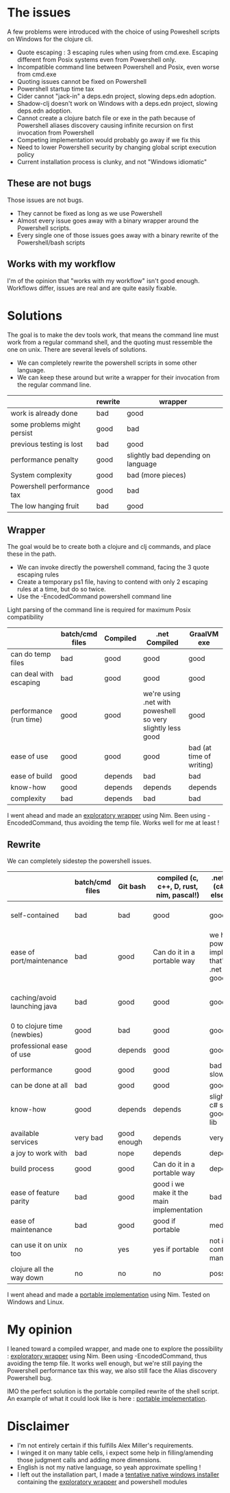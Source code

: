 #+STARTUP: hidestars indent content
* The issues
A few problems were introduced with the choice of using Poweshell scripts on Windows for the clojure cli.

- Quote escaping : 3 escaping rules when using from cmd.exe. Escaping different from Posix systems even from Powershell only.
- Incompatible command line between Powershell and Posix, even worse from cmd.exe
- Quoting issues cannot be fixed on Powershell
- Powershell startup time tax
- Cider cannot "jack-in" a deps.edn project, slowing deps.edn adoption.
- Shadow-clj doesn't work on Windows with a deps.edn project, slowing deps.edn adoption.
- Cannot create a clojure batch file or exe in the path because of Powershell aliases discovery causing infinite recursion on first invocation from Powershell
- Competing implementation would probably go away if we fix this
- Need to lower Powershell security by changing global script execution policy
- Current installation process is clunky, and not "Windows idiomatic"
** These are not bugs
Those issues are not bugs.
- They cannot be fixed as long as we use Powershell
- Almost every issue goes away with a binary wrapper around the Powershell scripts.
- Every single one of those issues goes away with a binary rewrite of the Powershell/bash scripts
** Works with my workflow
I'm of the opinion that "works with my workflow" isn't good enough. Workflows differ, issues are real and are quite easily fixable.

* Solutions
The goal is to make the dev tools work, that means the command line must work from a regular command shell, and the
quoting must ressemble the one on unix.
There are several levels of solutions. 
- We can completely rewrite the powershell scripts in some other language.
- We can keep these around but write a wrapper for their invocation from the regular command line.

|-----------------------------+---------+------------------------------------|
|                             | rewrite | wrapper                            |
|-----------------------------+---------+------------------------------------|
| work is already done        | bad     | good                               |
| some problems might persist | good    | bad                                |
| previous testing is lost    | bad     | good                               |
| performance penalty         | good    | slightly bad depending on language |
| System complexity           | good    | bad (more pieces)                  |
| Powershell performance tax  | good    | bad                                |
| The low hanging fruit       | bad     | good                               |
|-----------------------------+---------+------------------------------------|

** Wrapper

The goal would be to create both a clojure and clj commands, and place these in the path.
- We can invoke directly the powershell command, facing the 3 quote escaping rules
- Create a temporary ps1 file, having to contend with only 2 escaping rules at a time, but do so twice.
- Use the -EncodedCommand powershell command line

Light parsing of the command line is required for maximum Posix compatibility

|------------------------+-----------------+----------+------------------------------------------------------------+--------------------------|
|                        | batch/cmd files | Compiled | .net Compiled                                              | GraalVM exe              |
|------------------------+-----------------+----------+------------------------------------------------------------+--------------------------|
| can do temp files      | bad             | good     | good                                                       | good                     |
| can deal with escaping | bad             | good     | good                                                       | good                     |
| performance (run time) | good            | good     | we're using .net with poweshell so very slightly less good | good                     |
| ease of use            | good            | good     | good                                                       | bad (at time of writing) |
| ease of build          | good            | depends  | bad                                                        | bad                      |
| know-how               | good            | depends  | depends                                                    | depends                  |
| complexity             | bad             | depends  | bad                                                        | bad                      |
|------------------------+-----------------+----------+------------------------------------------------------------+--------------------------|

I went ahead and made an [[https://github.com/cark/clojure-win-cli-wrap][exploratory wrapper]] using Nim. Been using -EncodedCommand, thus avoiding the temp file. 
Works well for me at least !
** Rewrite

We can completely sidestep the powershell issues.

|------------------------------+-----------------+-------------+-------------------------------------------+----------------------------------------------------------------------------+-----------------------------------|
|                              | batch/cmd files | Git bash    | compiled (c, c++, D, rust, nim, pascal!)  | .net compiled (c#, f#, what else is there?)                                | GraalVM exe                       |
|------------------------------+-----------------+-------------+-------------------------------------------+----------------------------------------------------------------------------+-----------------------------------|
| self-contained               | bad             | bad         | good                                      | good                                                                       | ? (dll problems ?)                |
| ease of port/maintenance     | bad             | good        | Can do it in a portable way               | we have the powershell implementation that's a thin .net wrapper : goodish | can use clojure so good i guess ? |
| caching/avoid launching java | bad             | good        | good                                      | good                                                                       | it is java, but should be fast    |
| 0 to clojure time (newbies)  | good            | bad         | good                                      | good                                                                       | i don't know                      |
| professional ease of use     | good            | depends     | good                                      | good                                                                       | don't know                        |
| performance                  | good            | good        | good                                      | bad .net is also slow to start                                             | good                              |
| can be done at all           | bad             | good        | good                                      | good                                                                       | good                              |
| know-how                     | good            | depends     | depends                                   | slightly better, c# so easy, good standard lib                             | borkdude is our specialist !      |
| available services           | very bad        | good enough | depends                                   | very good                                                                  | good                              |
| a joy to work with           | bad             | nope        | depends                                   | depends                                                                    | good                              |
| build process                | good            | good        | Can do it in a portable way               | depends                                                                    | don't know                        |
| ease of feature parity       | bad             | good        | good i we make it the main implementation | bad                                                                        | clojure so good                   |
| ease of maintenance          | bad             | good        | good if portable                          | medium                                                                     | good                              |
| can use it on unix too       | no              | yes         | yes if portable                           | not in a self contained manner                                             | good                              |
| clojure all the way down     | no              | no          | no                                        | possibly                                                                   | yes                               |

I went ahead and made a [[https://github.com/cark/clojure-cli-portable][portable implementation]] using Nim. Tested on Windows and Linux.
* My opinion
I leaned toward a compiled wrapper, and made one to explore the possibility : [[https://github.com/cark/clojure-win-cli-wrap][exploratory wrapper]] using Nim. Been using -EncodedCommand, thus avoiding the temp file.
It works well enough, but we're still paying the Powershell performance tax this way, we also still face the Alias discovery Powershell bug. 

IMO the perfect solution is the portable compiled rewrite of the shell script. An example of what it could look like is here : [[https://github.com/cark/clojure-cli-portable][portable implementation]].

* Disclaimer
- I'm not entirely certain if this fulfills Alex Miller's requirements.
- I winged it on many table cells, i expect some help in filling/amending those judgment calls and adding more dimensions.
- English is not my native language, so yeah approximate spelling !
- I left out the installation part, I made a [[https://github.com/cark/Clojure-CLI-Windows-Installer][tentative native windows installer]] containing the [[https://github.com/cark/clojure-win-cli-wrap][exploratory wrapper]] and powershell modules
